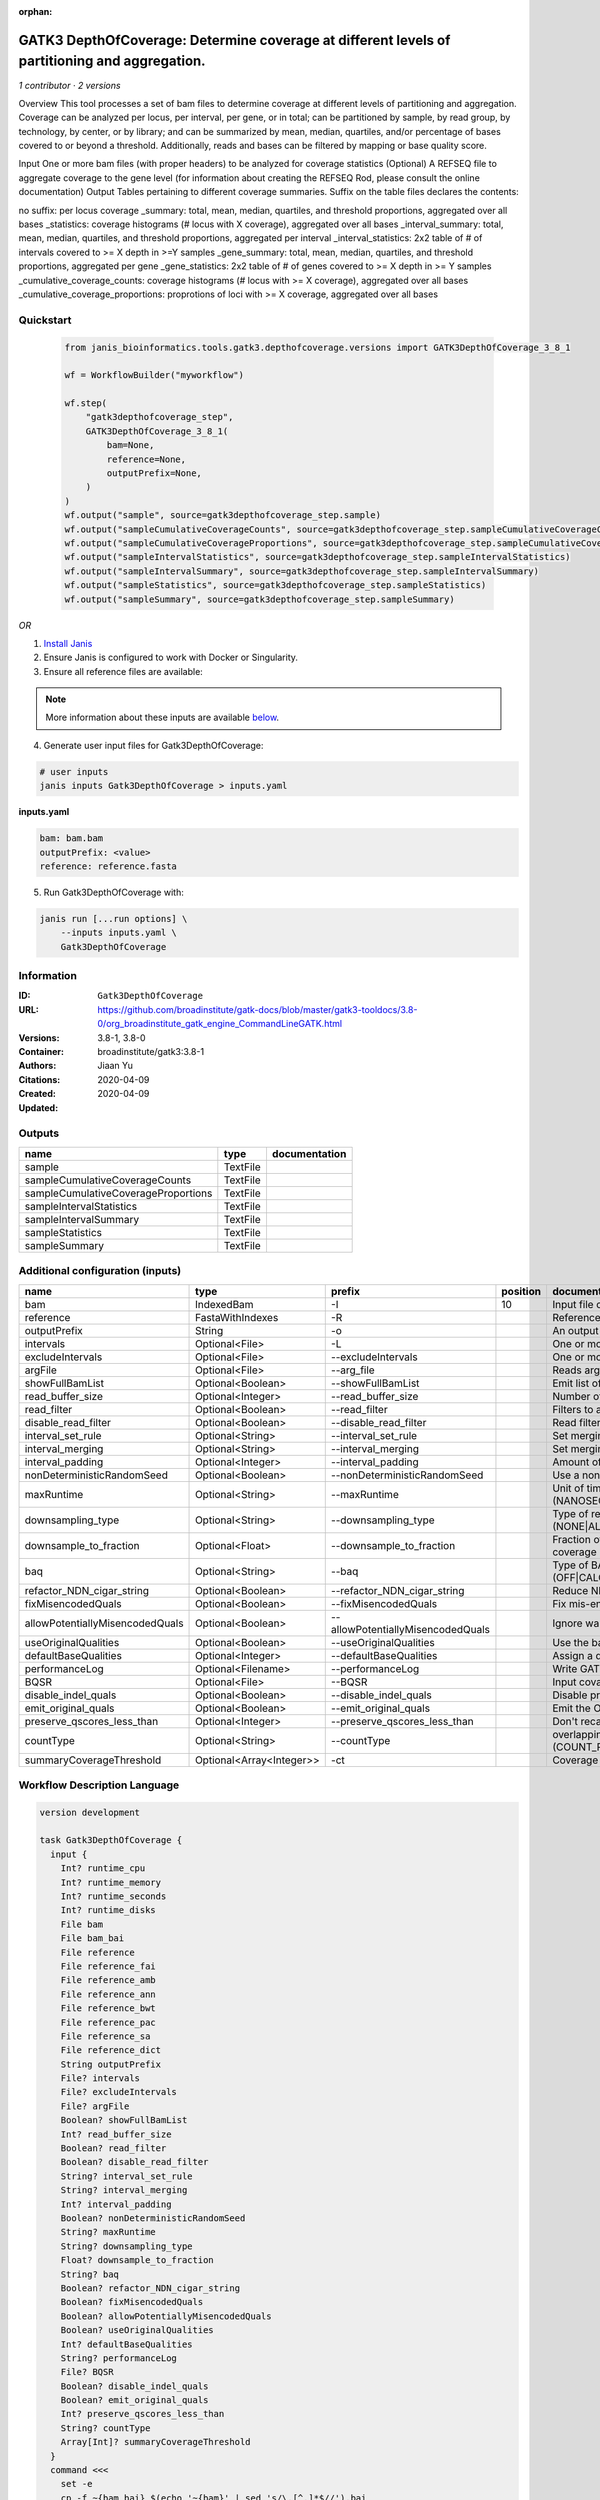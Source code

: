 :orphan:

GATK3 DepthOfCoverage: Determine coverage at different levels of partitioning and aggregation.
=====================================================================================================================

*1 contributor · 2 versions*

Overview
This tool processes a set of bam files to determine coverage at different levels of partitioning and aggregation. Coverage can be analyzed per locus, per interval, per gene, or in total; can be partitioned by sample, by read group, by technology, by center, or by library; and can be summarized by mean, median, quartiles, and/or percentage of bases covered to or beyond a threshold. Additionally, reads and bases can be filtered by mapping or base quality score.

Input
One or more bam files (with proper headers) to be analyzed for coverage statistics
(Optional) A REFSEQ file to aggregate coverage to the gene level (for information about creating the REFSEQ Rod, please consult the online documentation)
Output
Tables pertaining to different coverage summaries. Suffix on the table files declares the contents:

no suffix: per locus coverage
_summary: total, mean, median, quartiles, and threshold proportions, aggregated over all bases
_statistics: coverage histograms (# locus with X coverage), aggregated over all bases
_interval_summary: total, mean, median, quartiles, and threshold proportions, aggregated per interval
_interval_statistics: 2x2 table of # of intervals covered to >= X depth in >=Y samples
_gene_summary: total, mean, median, quartiles, and threshold proportions, aggregated per gene
_gene_statistics: 2x2 table of # of genes covered to >= X depth in >= Y samples
_cumulative_coverage_counts: coverage histograms (# locus with >= X coverage), aggregated over all bases
_cumulative_coverage_proportions: proprotions of loci with >= X coverage, aggregated over all bases


Quickstart
-----------

    .. code-block:: python

       from janis_bioinformatics.tools.gatk3.depthofcoverage.versions import GATK3DepthOfCoverage_3_8_1

       wf = WorkflowBuilder("myworkflow")

       wf.step(
           "gatk3depthofcoverage_step",
           GATK3DepthOfCoverage_3_8_1(
               bam=None,
               reference=None,
               outputPrefix=None,
           )
       )
       wf.output("sample", source=gatk3depthofcoverage_step.sample)
       wf.output("sampleCumulativeCoverageCounts", source=gatk3depthofcoverage_step.sampleCumulativeCoverageCounts)
       wf.output("sampleCumulativeCoverageProportions", source=gatk3depthofcoverage_step.sampleCumulativeCoverageProportions)
       wf.output("sampleIntervalStatistics", source=gatk3depthofcoverage_step.sampleIntervalStatistics)
       wf.output("sampleIntervalSummary", source=gatk3depthofcoverage_step.sampleIntervalSummary)
       wf.output("sampleStatistics", source=gatk3depthofcoverage_step.sampleStatistics)
       wf.output("sampleSummary", source=gatk3depthofcoverage_step.sampleSummary)
    

*OR*

1. `Install Janis </tutorials/tutorial0.html>`_

2. Ensure Janis is configured to work with Docker or Singularity.

3. Ensure all reference files are available:

.. note:: 

   More information about these inputs are available `below <#additional-configuration-inputs>`_.



4. Generate user input files for Gatk3DepthOfCoverage:

.. code-block:: bash

   # user inputs
   janis inputs Gatk3DepthOfCoverage > inputs.yaml



**inputs.yaml**

.. code-block:: yaml

       bam: bam.bam
       outputPrefix: <value>
       reference: reference.fasta




5. Run Gatk3DepthOfCoverage with:

.. code-block:: bash

   janis run [...run options] \
       --inputs inputs.yaml \
       Gatk3DepthOfCoverage





Information
------------

:ID: ``Gatk3DepthOfCoverage``
:URL: `https://github.com/broadinstitute/gatk-docs/blob/master/gatk3-tooldocs/3.8-0/org_broadinstitute_gatk_engine_CommandLineGATK.html <https://github.com/broadinstitute/gatk-docs/blob/master/gatk3-tooldocs/3.8-0/org_broadinstitute_gatk_engine_CommandLineGATK.html>`_
:Versions: 3.8-1, 3.8-0
:Container: broadinstitute/gatk3:3.8-1
:Authors: Jiaan Yu
:Citations: 
:Created: 2020-04-09
:Updated: 2020-04-09


Outputs
-----------

===================================  ========  ===============
name                                 type      documentation
===================================  ========  ===============
sample                               TextFile
sampleCumulativeCoverageCounts       TextFile
sampleCumulativeCoverageProportions  TextFile
sampleIntervalStatistics             TextFile
sampleIntervalSummary                TextFile
sampleStatistics                     TextFile
sampleSummary                        TextFile
===================================  ========  ===============


Additional configuration (inputs)
---------------------------------

===============================  ========================  =================================  ==========  =====================================================================================================================
name                             type                      prefix                               position  documentation
===============================  ========================  =================================  ==========  =====================================================================================================================
bam                              IndexedBam                -I                                         10  Input file containing sequence  data (BAM or CRAM)
reference                        FastaWithIndexes          -R                                             Reference sequence file
outputPrefix                     String                    -o                                             An output file created by the walker. Will overwrite contents if file exists
intervals                        Optional<File>            -L                                             One or more genomic intervals over which to operate
excludeIntervals                 Optional<File>            --excludeIntervals                             One or more genomic intervals to exclude from processing
argFile                          Optional<File>            --arg_file                                     Reads arguments from the specified file
showFullBamList                  Optional<Boolean>         --showFullBamList                              Emit list of input BAM/CRAM files to log
read_buffer_size                 Optional<Integer>         --read_buffer_size                             Number of reads per SAM file to buffer in memory
read_filter                      Optional<Boolean>         --read_filter                                  Filters to apply to reads before analysis
disable_read_filter              Optional<Boolean>         --disable_read_filter                          Read filters to disable
interval_set_rule                Optional<String>          --interval_set_rule                            Set merging approach to use for combining interval inputs (UNION|INTERSECTION)
interval_merging                 Optional<String>          --interval_merging                             Set merging approach to use for combining interval inputs (UNION|INTERSECTION)
interval_padding                 Optional<Integer>         --interval_padding                             Amount of padding (in bp) to add to each interval
nonDeterministicRandomSeed       Optional<Boolean>         --nonDeterministicRandomSeed                   Use a non-deterministic random seed
maxRuntime                       Optional<String>          --maxRuntime                                   Unit of time used by maxRuntime (NANOSECONDS|MICROSECONDS|SECONDS|MINUTES|HOURS|DAYS)
downsampling_type                Optional<String>          --downsampling_type                            Type of read downsampling to employ at a given locus (NONE|ALL_READS|BY.sample)
downsample_to_fraction           Optional<Float>           --downsample_to_fraction                       Fraction of reads to downsample to Target coverage threshold for downsampling to coverage
baq                              Optional<String>          --baq                                          Type of BAQ calculation to apply in the engine (OFF|CALCULATE_AS_NECESSARY|RECALCULATE)
refactor_NDN_cigar_string        Optional<Boolean>         --refactor_NDN_cigar_string                    Reduce NDN elements in CIGAR string
fixMisencodedQuals               Optional<Boolean>         --fixMisencodedQuals                           Fix mis-encoded base quality scores
allowPotentiallyMisencodedQuals  Optional<Boolean>         --allowPotentiallyMisencodedQuals              Ignore warnings about base quality score encoding
useOriginalQualities             Optional<Boolean>         --useOriginalQualities                         Use the base quality scores from the OQ tag
defaultBaseQualities             Optional<Integer>         --defaultBaseQualities                         Assign a default base quality
performanceLog                   Optional<Filename>        --performanceLog                               Write GATK runtime performance log to this file
BQSR                             Optional<File>            --BQSR                                         Input covariates table file for on-the-fly base quality score recalibration
disable_indel_quals              Optional<Boolean>         --disable_indel_quals                          Disable printing of base insertion and deletion tags (with -BQSR)
emit_original_quals              Optional<Boolean>         --emit_original_quals                          Emit the OQ tag with the original base qualities (with -BQSR)
preserve_qscores_less_than       Optional<Integer>         --preserve_qscores_less_than                   Don't recalibrate bases with quality scores less than this threshold (with -BQSR)
countType                        Optional<String>          --countType                                    overlapping reads from the same  fragment be handled? (COUNT_READS|COUNT_FRAGMENTS|COUNT_FRAGMENTS_REQUIRE_SAME_BASE)
summaryCoverageThreshold         Optional<Array<Integer>>  -ct                                            Coverage threshold (in percent) for summarizing statistics
===============================  ========================  =================================  ==========  =====================================================================================================================

Workflow Description Language
------------------------------

.. code-block:: text

   version development

   task Gatk3DepthOfCoverage {
     input {
       Int? runtime_cpu
       Int? runtime_memory
       Int? runtime_seconds
       Int? runtime_disks
       File bam
       File bam_bai
       File reference
       File reference_fai
       File reference_amb
       File reference_ann
       File reference_bwt
       File reference_pac
       File reference_sa
       File reference_dict
       String outputPrefix
       File? intervals
       File? excludeIntervals
       File? argFile
       Boolean? showFullBamList
       Int? read_buffer_size
       Boolean? read_filter
       Boolean? disable_read_filter
       String? interval_set_rule
       String? interval_merging
       Int? interval_padding
       Boolean? nonDeterministicRandomSeed
       String? maxRuntime
       String? downsampling_type
       Float? downsample_to_fraction
       String? baq
       Boolean? refactor_NDN_cigar_string
       Boolean? fixMisencodedQuals
       Boolean? allowPotentiallyMisencodedQuals
       Boolean? useOriginalQualities
       Int? defaultBaseQualities
       String? performanceLog
       File? BQSR
       Boolean? disable_indel_quals
       Boolean? emit_original_quals
       Int? preserve_qscores_less_than
       String? countType
       Array[Int]? summaryCoverageThreshold
     }
     command <<<
       set -e
       cp -f ~{bam_bai} $(echo '~{bam}' | sed 's/\.[^.]*$//').bai
       java \
         -Xmx~{((select_first([runtime_memory, 4]) * 3) / 4)}G \
         -jar /usr/GenomeAnalysisTK.jar \
         -T DepthOfCoverage \
         -R '~{reference}' \
         -o '~{outputPrefix}' \
         ~{if defined(intervals) then ("-L '" + intervals + "'") else ""} \
         ~{if defined(excludeIntervals) then ("--excludeIntervals '" + excludeIntervals + "'") else ""} \
         ~{if defined(argFile) then ("--arg_file '" + argFile + "'") else ""} \
         ~{if defined(showFullBamList) then "--showFullBamList" else ""} \
         ~{if defined(read_buffer_size) then ("--read_buffer_size " + read_buffer_size) else ''} \
         ~{if defined(read_filter) then "--read_filter" else ""} \
         ~{if defined(disable_read_filter) then "--disable_read_filter" else ""} \
         ~{if defined(interval_set_rule) then ("--interval_set_rule '" + interval_set_rule + "'") else ""} \
         ~{if defined(interval_merging) then ("--interval_merging '" + interval_merging + "'") else ""} \
         ~{if defined(interval_padding) then ("--interval_padding " + interval_padding) else ''} \
         ~{if defined(nonDeterministicRandomSeed) then "--nonDeterministicRandomSeed" else ""} \
         ~{if defined(maxRuntime) then ("--maxRuntime '" + maxRuntime + "'") else ""} \
         ~{if defined(downsampling_type) then ("--downsampling_type '" + downsampling_type + "'") else ""} \
         ~{if defined(downsample_to_fraction) then ("--downsample_to_fraction " + downsample_to_fraction) else ''} \
         ~{if defined(baq) then ("--baq '" + baq + "'") else ""} \
         ~{if defined(refactor_NDN_cigar_string) then "--refactor_NDN_cigar_string" else ""} \
         ~{if defined(fixMisencodedQuals) then "--fixMisencodedQuals" else ""} \
         ~{if defined(allowPotentiallyMisencodedQuals) then "--allowPotentiallyMisencodedQuals" else ""} \
         ~{if defined(useOriginalQualities) then "--useOriginalQualities" else ""} \
         ~{if defined(defaultBaseQualities) then ("--defaultBaseQualities " + defaultBaseQualities) else ''} \
         --performanceLog '~{select_first([performanceLog, "generated"])}' \
         ~{if defined(BQSR) then ("--BQSR '" + BQSR + "'") else ""} \
         ~{if defined(disable_indel_quals) then "--disable_indel_quals" else ""} \
         ~{if defined(emit_original_quals) then "--emit_original_quals" else ""} \
         ~{if defined(preserve_qscores_less_than) then ("--preserve_qscores_less_than " + preserve_qscores_less_than) else ''} \
         ~{if defined(countType) then ("--countType '" + countType + "'") else ""} \
         ~{if (defined(summaryCoverageThreshold) && length(select_first([summaryCoverageThreshold])) > 0) then sep(" ", prefix("-ct ", select_first([summaryCoverageThreshold]))) else ""} \
         -I '~{bam}'
     >>>
     runtime {
       cpu: select_first([runtime_cpu, 1])
       disks: "local-disk ~{select_first([runtime_disks, 20])} SSD"
       docker: "broadinstitute/gatk3:3.8-1"
       duration: select_first([runtime_seconds, 86400])
       memory: "~{select_first([runtime_memory, 4])}G"
       preemptible: 2
     }
     output {
       File sample = outputPrefix
       File sampleCumulativeCoverageCounts = (outputPrefix + ".sample_cumulative_coverage_counts")
       File sampleCumulativeCoverageProportions = (outputPrefix + ".sample_cumulative_coverage_proportions")
       File sampleIntervalStatistics = (outputPrefix + ".sample_interval_statistics")
       File sampleIntervalSummary = (outputPrefix + ".sample_interval_summary")
       File sampleStatistics = (outputPrefix + ".sample_statistics")
       File sampleSummary = (outputPrefix + ".sample_summary")
     }
   }

Common Workflow Language
-------------------------

.. code-block:: text

   #!/usr/bin/env cwl-runner
   class: CommandLineTool
   cwlVersion: v1.0
   label: |-
     GATK3 DepthOfCoverage: Determine coverage at different levels of partitioning and aggregation.
   doc: |-
     Overview
     This tool processes a set of bam files to determine coverage at different levels of partitioning and aggregation. Coverage can be analyzed per locus, per interval, per gene, or in total; can be partitioned by sample, by read group, by technology, by center, or by library; and can be summarized by mean, median, quartiles, and/or percentage of bases covered to or beyond a threshold. Additionally, reads and bases can be filtered by mapping or base quality score.

     Input
     One or more bam files (with proper headers) to be analyzed for coverage statistics
     (Optional) A REFSEQ file to aggregate coverage to the gene level (for information about creating the REFSEQ Rod, please consult the online documentation)
     Output
     Tables pertaining to different coverage summaries. Suffix on the table files declares the contents:

     no suffix: per locus coverage
     _summary: total, mean, median, quartiles, and threshold proportions, aggregated over all bases
     _statistics: coverage histograms (# locus with X coverage), aggregated over all bases
     _interval_summary: total, mean, median, quartiles, and threshold proportions, aggregated per interval
     _interval_statistics: 2x2 table of # of intervals covered to >= X depth in >=Y samples
     _gene_summary: total, mean, median, quartiles, and threshold proportions, aggregated per gene
     _gene_statistics: 2x2 table of # of genes covered to >= X depth in >= Y samples
     _cumulative_coverage_counts: coverage histograms (# locus with >= X coverage), aggregated over all bases
     _cumulative_coverage_proportions: proprotions of loci with >= X coverage, aggregated over all bases

   requirements:
   - class: ShellCommandRequirement
   - class: InlineJavascriptRequirement
   - class: DockerRequirement
     dockerPull: broadinstitute/gatk3:3.8-1

   inputs:
   - id: bam
     label: bam
     doc: Input file containing sequence  data (BAM or CRAM)
     type: File
     secondaryFiles:
     - |-
       ${

               function resolveSecondary(base, secPattern) {
                 if (secPattern[0] == "^") {
                   var spl = base.split(".");
                   var endIndex = spl.length > 1 ? spl.length - 1 : 1;
                   return resolveSecondary(spl.slice(undefined, endIndex).join("."), secPattern.slice(1));
                 }
                 return base + secPattern
               }

               return [
                       {
                           location: resolveSecondary(self.location, "^.bai"),
                           basename: resolveSecondary(self.basename, ".bai"),
                           class: "File",
                       }
               ];

       }
     inputBinding:
       prefix: -I
       position: 10
   - id: reference
     label: reference
     doc: Reference sequence file
     type: File
     secondaryFiles:
     - .fai
     - .amb
     - .ann
     - .bwt
     - .pac
     - .sa
     - ^.dict
     inputBinding:
       prefix: -R
   - id: outputPrefix
     label: outputPrefix
     doc: An output file created by the walker. Will overwrite contents if file exists
     type: string
     inputBinding:
       prefix: -o
   - id: intervals
     label: intervals
     doc: One or more genomic intervals over which to operate
     type:
     - File
     - 'null'
     inputBinding:
       prefix: -L
   - id: excludeIntervals
     label: excludeIntervals
     doc: One or more genomic intervals to exclude from processing
     type:
     - File
     - 'null'
     inputBinding:
       prefix: --excludeIntervals
   - id: argFile
     label: argFile
     doc: Reads arguments from the specified file
     type:
     - File
     - 'null'
     inputBinding:
       prefix: --arg_file
   - id: showFullBamList
     label: showFullBamList
     doc: Emit list of input BAM/CRAM files to log
     type:
     - boolean
     - 'null'
     inputBinding:
       prefix: --showFullBamList
   - id: read_buffer_size
     label: read_buffer_size
     doc: Number of reads per SAM file to buffer in memory
     type:
     - int
     - 'null'
     inputBinding:
       prefix: --read_buffer_size
   - id: read_filter
     label: read_filter
     doc: Filters to apply to reads before analysis
     type:
     - boolean
     - 'null'
     inputBinding:
       prefix: --read_filter
   - id: disable_read_filter
     label: disable_read_filter
     doc: Read filters to disable
     type:
     - boolean
     - 'null'
     inputBinding:
       prefix: --disable_read_filter
   - id: interval_set_rule
     label: interval_set_rule
     doc: Set merging approach to use for combining interval inputs (UNION|INTERSECTION)
     type:
     - string
     - 'null'
     inputBinding:
       prefix: --interval_set_rule
   - id: interval_merging
     label: interval_merging
     doc: Set merging approach to use for combining interval inputs (UNION|INTERSECTION)
     type:
     - string
     - 'null'
     inputBinding:
       prefix: --interval_merging
   - id: interval_padding
     label: interval_padding
     doc: Amount of padding (in bp) to add to each interval
     type:
     - int
     - 'null'
     inputBinding:
       prefix: --interval_padding
   - id: nonDeterministicRandomSeed
     label: nonDeterministicRandomSeed
     doc: Use a non-deterministic random seed
     type:
     - boolean
     - 'null'
     inputBinding:
       prefix: --nonDeterministicRandomSeed
   - id: maxRuntime
     label: maxRuntime
     doc: |-
       Unit of time used by maxRuntime (NANOSECONDS|MICROSECONDS|SECONDS|MINUTES|HOURS|DAYS)
     type:
     - string
     - 'null'
     inputBinding:
       prefix: --maxRuntime
   - id: downsampling_type
     label: downsampling_type
     doc: Type of read downsampling to employ at a given locus (NONE|ALL_READS|BY.sample)
     type:
     - string
     - 'null'
     inputBinding:
       prefix: --downsampling_type
   - id: downsample_to_fraction
     label: downsample_to_fraction
     doc: |-
       Fraction of reads to downsample to Target coverage threshold for downsampling to coverage
     type:
     - float
     - 'null'
     inputBinding:
       prefix: --downsample_to_fraction
   - id: baq
     label: baq
     doc: |-
       Type of BAQ calculation to apply in the engine (OFF|CALCULATE_AS_NECESSARY|RECALCULATE)
     type:
     - string
     - 'null'
     inputBinding:
       prefix: --baq
   - id: refactor_NDN_cigar_string
     label: refactor_NDN_cigar_string
     doc: Reduce NDN elements in CIGAR string
     type:
     - boolean
     - 'null'
     inputBinding:
       prefix: --refactor_NDN_cigar_string
   - id: fixMisencodedQuals
     label: fixMisencodedQuals
     doc: Fix mis-encoded base quality scores
     type:
     - boolean
     - 'null'
     inputBinding:
       prefix: --fixMisencodedQuals
   - id: allowPotentiallyMisencodedQuals
     label: allowPotentiallyMisencodedQuals
     doc: Ignore warnings about base quality score encoding
     type:
     - boolean
     - 'null'
     inputBinding:
       prefix: --allowPotentiallyMisencodedQuals
   - id: useOriginalQualities
     label: useOriginalQualities
     doc: Use the base quality scores from the OQ tag
     type:
     - boolean
     - 'null'
     inputBinding:
       prefix: --useOriginalQualities
   - id: defaultBaseQualities
     label: defaultBaseQualities
     doc: Assign a default base quality
     type:
     - int
     - 'null'
     inputBinding:
       prefix: --defaultBaseQualities
   - id: performanceLog
     label: performanceLog
     doc: Write GATK runtime performance log to this file
     type:
     - string
     - 'null'
     default: generated
     inputBinding:
       prefix: --performanceLog
   - id: BQSR
     label: BQSR
     doc: Input covariates table file for on-the-fly base quality score recalibration
     type:
     - File
     - 'null'
     inputBinding:
       prefix: --BQSR
   - id: disable_indel_quals
     label: disable_indel_quals
     doc: Disable printing of base insertion and deletion tags (with -BQSR)
     type:
     - boolean
     - 'null'
     inputBinding:
       prefix: --disable_indel_quals
   - id: emit_original_quals
     label: emit_original_quals
     doc: Emit the OQ tag with the original base qualities (with -BQSR)
     type:
     - boolean
     - 'null'
     inputBinding:
       prefix: --emit_original_quals
   - id: preserve_qscores_less_than
     label: preserve_qscores_less_than
     doc: |-
       Don't recalibrate bases with quality scores less than this threshold (with -BQSR)
     type:
     - int
     - 'null'
     inputBinding:
       prefix: --preserve_qscores_less_than
   - id: countType
     label: countType
     doc: |-
       overlapping reads from the same  fragment be handled? (COUNT_READS|COUNT_FRAGMENTS|COUNT_FRAGMENTS_REQUIRE_SAME_BASE)
     type:
     - string
     - 'null'
     inputBinding:
       prefix: --countType
   - id: summaryCoverageThreshold
     label: summaryCoverageThreshold
     doc: Coverage threshold (in percent) for summarizing statistics
     type:
     - type: array
       inputBinding:
         prefix: -ct
       items: int
     - 'null'
     inputBinding: {}

   outputs:
   - id: sample
     label: sample
     doc: ''
     type: File
     outputBinding:
       glob: $(inputs.outputPrefix)
       loadContents: false
   - id: sampleCumulativeCoverageCounts
     label: sampleCumulativeCoverageCounts
     doc: ''
     type: File
     outputBinding:
       glob: $((inputs.outputPrefix + ".sample_cumulative_coverage_counts"))
       outputEval: $((inputs.outputPrefix + ".sample_cumulative_coverage_counts"))
       loadContents: false
   - id: sampleCumulativeCoverageProportions
     label: sampleCumulativeCoverageProportions
     doc: ''
     type: File
     outputBinding:
       glob: $((inputs.outputPrefix + ".sample_cumulative_coverage_proportions"))
       outputEval: $((inputs.outputPrefix + ".sample_cumulative_coverage_proportions"))
       loadContents: false
   - id: sampleIntervalStatistics
     label: sampleIntervalStatistics
     doc: ''
     type: File
     outputBinding:
       glob: $((inputs.outputPrefix + ".sample_interval_statistics"))
       outputEval: $((inputs.outputPrefix + ".sample_interval_statistics"))
       loadContents: false
   - id: sampleIntervalSummary
     label: sampleIntervalSummary
     doc: ''
     type: File
     outputBinding:
       glob: $((inputs.outputPrefix + ".sample_interval_summary"))
       outputEval: $((inputs.outputPrefix + ".sample_interval_summary"))
       loadContents: false
   - id: sampleStatistics
     label: sampleStatistics
     doc: ''
     type: File
     outputBinding:
       glob: $((inputs.outputPrefix + ".sample_statistics"))
       outputEval: $((inputs.outputPrefix + ".sample_statistics"))
       loadContents: false
   - id: sampleSummary
     label: sampleSummary
     doc: ''
     type: File
     outputBinding:
       glob: $((inputs.outputPrefix + ".sample_summary"))
       outputEval: $((inputs.outputPrefix + ".sample_summary"))
       loadContents: false
   stdout: _stdout
   stderr: _stderr

   baseCommand:
   - java
   arguments:
   - position: -3
     valueFrom: |-
       $("-Xmx{memory}G".replace(/\{memory\}/g, (([inputs.runtime_memory, 4].filter(function (inner) { return inner != null })[0] * 3) / 4)))
     shellQuote: false
   - position: -2
     valueFrom: -jar /usr/GenomeAnalysisTK.jar
     shellQuote: false
   - position: -1
     valueFrom: -T DepthOfCoverage
     shellQuote: false
   id: Gatk3DepthOfCoverage


